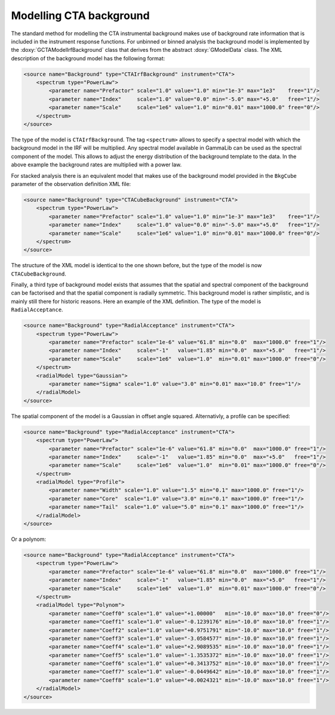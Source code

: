 .. _sec_cta_background:

Modelling CTA background
~~~~~~~~~~~~~~~~~~~~~~~~

The standard method for modelling the CTA instrumental background makes 
use of background rate information that is included in the instrument 
response functions.
For unbinned or binned analysis the background model is implemented by
the :doxy:`GCTAModelIrfBackground` class that derives from the
abstract :doxy:`GModelData` class.
The XML description of the background model has the following format:

.. code-block:: xml

   <source name="Background" type="CTAIrfBackground" instrument="CTA">
       <spectrum type="PowerLaw">
           <parameter name="Prefactor" scale="1.0" value="1.0" min="1e-3" max="1e3"    free="1"/>
           <parameter name="Index"     scale="1.0" value="0.0" min="-5.0" max="+5.0"   free="1"/>
           <parameter name="Scale"     scale="1e6" value="1.0" min="0.01" max="1000.0" free="0"/>
       </spectrum>
   </source>

The type of the model is ``CTAIrfBackground``.
The tag ``<spectrum>`` allows to specify a spectral model with which the
background model in the IRF will be multiplied.
Any spectral model available in GammaLib can be used as the spectral
component of the model.
This allows to adjust the energy distribution of the background template
to the data.
In the above example the background rates are multiplied with a power law.

For stacked analysis there is an equivalent model that makes use of the 
background model provided in the ``BkgCube`` parameter of the observation
definition XML file:

.. code-block:: xml

   <source name="Background" type="CTACubeBackground" instrument="CTA">
       <spectrum type="PowerLaw">
           <parameter name="Prefactor" scale="1.0" value="1.0" min="1e-3" max="1e3"    free="1"/>
           <parameter name="Index"     scale="1.0" value="0.0" min="-5.0" max="+5.0"   free="1"/>
           <parameter name="Scale"     scale="1e6" value="1.0" min="0.01" max="1000.0" free="0"/>
       </spectrum>
   </source>

The structure of the XML model is identical to the one shown before, but 
the type of the model is now ``CTACubeBackground``.

Finally, a third type of background model exists that assumes that the 
spatial and spectral component of the background can be factorised and 
that the spatial component is radially symmetric.
This background model is rather simplistic, and is mainly still there for 
historic reasons.
Here an example of the XML definition.
The type of the model is ``RadialAcceptance``.

.. code-block:: xml

   <source name="Background" type="RadialAcceptance" instrument="CTA">
       <spectrum type="PowerLaw">
           <parameter name="Prefactor" scale="1e-6" value="61.8" min="0.0"  max="1000.0" free="1"/>
           <parameter name="Index"     scale="-1"   value="1.85" min="0.0"  max="+5.0"   free="1"/>
           <parameter name="Scale"     scale="1e6"  value="1.0"  min="0.01" max="1000.0" free="0"/>
       </spectrum>
       <radialModel type="Gaussian">
           <parameter name="Sigma" scale="1.0" value="3.0" min="0.01" max="10.0" free="1"/>
       </radialModel>
   </source>

The spatial component of the model is a Gaussian in offset angle squared.
Alternativly, a profile can be specified:

.. code-block:: xml

   <source name="Background" type="RadialAcceptance" instrument="CTA">
       <spectrum type="PowerLaw">
           <parameter name="Prefactor" scale="1e-6" value="61.8" min="0.0"  max="1000.0" free="1"/>
           <parameter name="Index"     scale="-1"   value="1.85" min="0.0"  max="+5.0"   free="1"/>
           <parameter name="Scale"     scale="1e6"  value="1.0"  min="0.01" max="1000.0" free="0"/>
       </spectrum>
       <radialModel type="Profile">
           <parameter name="Width" scale="1.0" value="1.5" min="0.1" max="1000.0" free="1"/>
           <parameter name="Core"  scale="1.0" value="3.0" min="0.1" max="1000.0" free="1"/>
           <parameter name="Tail"  scale="1.0" value="5.0" min="0.1" max="1000.0" free="1"/>
       </radialModel>
   </source>

Or a polynom:

.. code-block:: xml

   <source name="Background" type="RadialAcceptance" instrument="CTA">
       <spectrum type="PowerLaw">
           <parameter name="Prefactor" scale="1e-6" value="61.8" min="0.0"  max="1000.0" free="1"/>
           <parameter name="Index"     scale="-1"   value="1.85" min="0.0"  max="+5.0"   free="1"/>
           <parameter name="Scale"     scale="1e6"  value="1.0"  min="0.01" max="1000.0" free="0"/>
       </spectrum>
       <radialModel type="Polynom">
           <parameter name="Coeff0" scale="1.0" value="+1.00000"   min="-10.0" max="10.0" free="0"/>
           <parameter name="Coeff1" scale="1.0" value="-0.1239176" min="-10.0" max="10.0" free="1"/>
           <parameter name="Coeff2" scale="1.0" value="+0.9751791" min="-10.0" max="10.0" free="1"/>
           <parameter name="Coeff3" scale="1.0" value="-3.0584577" min="-10.0" max="10.0" free="1"/>
           <parameter name="Coeff4" scale="1.0" value="+2.9089535" min="-10.0" max="10.0" free="1"/>
           <parameter name="Coeff5" scale="1.0" value="-1.3535372" min="-10.0" max="10.0" free="1"/>
           <parameter name="Coeff6" scale="1.0" value="+0.3413752" min="-10.0" max="10.0" free="1"/>
           <parameter name="Coeff7" scale="1.0" value="-0.0449642" min="-10.0" max="10.0" free="1"/>
           <parameter name="Coeff8" scale="1.0" value="+0.0024321" min="-10.0" max="10.0" free="1"/>
       </radialModel>
   </source>
